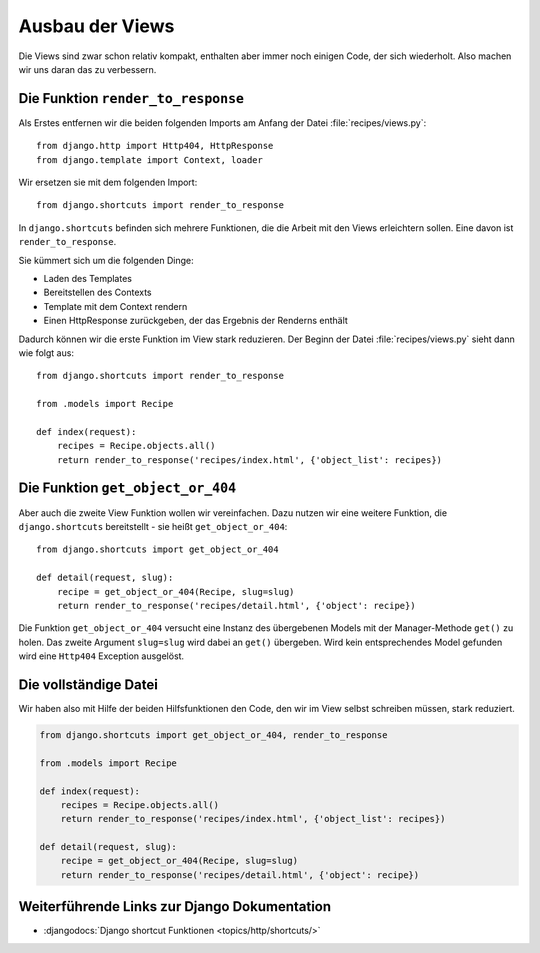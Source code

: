 Ausbau der Views
****************

Die Views sind zwar schon relativ kompakt, enthalten aber immer noch einigen
Code, der sich wiederholt. Also machen wir uns daran das zu verbessern.

Die Funktion ``render_to_response``
===================================

Als Erstes entfernen wir die beiden folgenden Imports am Anfang der Datei
:file:`recipes/views.py`::

    from django.http import Http404, HttpResponse
    from django.template import Context, loader

Wir ersetzen sie mit dem folgenden Import::

    from django.shortcuts import render_to_response

In ``django.shortcuts`` befinden sich mehrere Funktionen, die die Arbeit mit
den Views erleichtern sollen. Eine davon ist ``render_to_response``.

Sie kümmert sich um die folgenden Dinge:

* Laden des Templates
* Bereitstellen des Contexts
* Template mit dem Context rendern
* Einen HttpResponse zurückgeben, der das Ergebnis der Renderns enthält

Dadurch können wir die erste Funktion im View stark reduzieren. Der Beginn der
Datei :file:`recipes/views.py` sieht dann wie folgt aus::

    from django.shortcuts import render_to_response

    from .models import Recipe

    def index(request):
        recipes = Recipe.objects.all()
        return render_to_response('recipes/index.html', {'object_list': recipes})

Die Funktion ``get_object_or_404``
==================================

Aber auch die zweite View Funktion wollen wir vereinfachen. Dazu nutzen wir
eine weitere Funktion, die ``django.shortcuts`` bereitstellt - sie heißt
``get_object_or_404``::

    from django.shortcuts import get_object_or_404

    def detail(request, slug):
        recipe = get_object_or_404(Recipe, slug=slug)
        return render_to_response('recipes/detail.html', {'object': recipe})

Die Funktion ``get_object_or_404`` versucht eine Instanz des übergebenen
Models mit der Manager-Methode ``get()`` zu holen. Das zweite Argument
``slug=slug`` wird dabei an ``get()`` übergeben. Wird kein entsprechendes
Model gefunden wird eine ``Http404`` Exception ausgelöst.

Die vollständige Datei
======================

Wir haben also mit Hilfe der beiden Hilfsfunktionen den Code, den wir im View
selbst schreiben müssen, stark reduziert.

..  code-block:: python

    from django.shortcuts import get_object_or_404, render_to_response

    from .models import Recipe

    def index(request):
        recipes = Recipe.objects.all()
        return render_to_response('recipes/index.html', {'object_list': recipes})

    def detail(request, slug):
        recipe = get_object_or_404(Recipe, slug=slug)
        return render_to_response('recipes/detail.html', {'object': recipe})

Weiterführende Links zur Django Dokumentation
=============================================

* :djangodocs:`Django shortcut Funktionen <topics/http/shortcuts/>`
